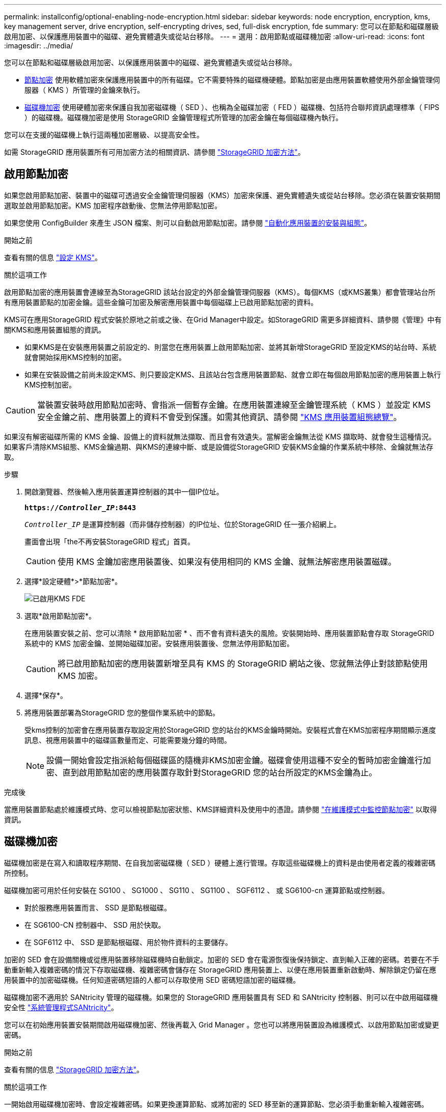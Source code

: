 ---
permalink: installconfig/optional-enabling-node-encryption.html 
sidebar: sidebar 
keywords: node encryption, encryption, kms, key management server, drive encryption, self-encrypting drives, sed, full-disk encryption, fde 
summary: 您可以在節點和磁碟層級啟用加密、以保護應用裝置中的磁碟、避免實體遺失或從站台移除。 
---
= 選用：啟用節點或磁碟機加密
:allow-uri-read: 
:icons: font
:imagesdir: ../media/


[role="lead"]
您可以在節點和磁碟層級啟用加密、以保護應用裝置中的磁碟、避免實體遺失或從站台移除。

* <<啟用節點加密,節點加密>> 使用軟體加密來保護應用裝置中的所有磁碟。它不需要特殊的磁碟機硬體。節點加密是由應用裝置軟體使用外部金鑰管理伺服器（ KMS ）所管理的金鑰來執行。
* <<啟用磁碟機加密,磁碟機加密>> 使用硬體加密來保護自我加密磁碟機（ SED ）、也稱為全磁碟加密（ FED ）磁碟機、包括符合聯邦資訊處理標準（ FIPS ）的磁碟機。磁碟機加密是使用 StorageGRID 金鑰管理程式所管理的加密金鑰在每個磁碟機內執行。


您可以在支援的磁碟機上執行這兩種加密層級、以提高安全性。

如需 StorageGRID 應用裝置所有可用加密方法的相關資訊、請參閱 https://docs.netapp.com/us-en/storagegrid/admin/reviewing-storagegrid-encryption-methods.html["StorageGRID 加密方法"^]。



== 啟用節點加密

如果您啟用節點加密、裝置中的磁碟可透過安全金鑰管理伺服器（KMS）加密來保護、避免實體遺失或從站台移除。您必須在裝置安裝期間選取並啟用節點加密。KMS 加密程序啟動後、您無法停用節點加密。

如果您使用 ConfigBuilder 來產生 JSON 檔案、則可以自動啟用節點加密。請參閱 link:automating-appliance-installation-and-configuration.html["自動化應用裝置的安裝與組態"]。

.開始之前
查看有關的信息 https://docs.netapp.com/us-en/storagegrid/admin/kms-configuring.html["設定 KMS"^]。

.關於這項工作
啟用節點加密的應用裝置會連線至為StorageGRID 該站台設定的外部金鑰管理伺服器（KMS）。每個KMS（或KMS叢集）都會管理站台所有應用裝置節點的加密金鑰。這些金鑰可加密及解密應用裝置中每個磁碟上已啟用節點加密的資料。

KMS可在應用StorageGRID 程式安裝於原地之前或之後、在Grid Manager中設定。如StorageGRID 需更多詳細資料、請參閱《管理》中有關KMS和應用裝置組態的資訊。

* 如果KMS是在安裝應用裝置之前設定的、則當您在應用裝置上啟用節點加密、並將其新增StorageGRID 至設定KMS的站台時、系統就會開始採用KMS控制的加密。
* 如果在安裝設備之前尚未設定KMS、則只要設定KMS、且該站台包含應用裝置節點、就會立即在每個啟用節點加密的應用裝置上執行KMS控制加密。



CAUTION: 當裝置安裝時啟用節點加密時、會指派一個暫存金鑰。在應用裝置連線至金鑰管理系統（ KMS ）並設定 KMS 安全金鑰之前、應用裝置上的資料不會受到保護。如需其他資訊、請參閱 https://docs.netapp.com/us-en/storagegrid/admin/kms-overview-of-kms-and-appliance-configuration.html["KMS 應用裝置組態總覽"^]。

如果沒有解密磁碟所需的 KMS 金鑰、設備上的資料就無法擷取、而且會有效遺失。當解密金鑰無法從 KMS 擷取時、就會發生這種情況。如果客戶清除KMS組態、KMS金鑰過期、與KMS的連線中斷、或是設備從StorageGRID 安裝KMS金鑰的作業系統中移除、金鑰就無法存取。

.步驟
. 開啟瀏覽器、然後輸入應用裝置運算控制器的其中一個IP位址。
+
`*https://_Controller_IP_:8443*`

+
`_Controller_IP_` 是運算控制器（而非儲存控制器）的IP位址、位於StorageGRID 任一張介紹網上。

+
畫面會出現「the不再安裝StorageGRID 程式」首頁。

+

CAUTION: 使用 KMS 金鑰加密應用裝置後、如果沒有使用相同的 KMS 金鑰、就無法解密應用裝置磁碟。

. 選擇*設定硬體*>*節點加密*。
+
image::../media/kms_fde_enabled.png[已啟用KMS FDE]

. 選取*啟用節點加密*。
+
在應用裝置安裝之前、您可以清除 * 啟用節點加密 * 、而不會有資料遺失的風險。安裝開始時、應用裝置節點會存取 StorageGRID 系統中的 KMS 加密金鑰、並開始磁碟加密。安裝應用裝置後、您無法停用節點加密。

+

CAUTION: 將已啟用節點加密的應用裝置新增至具有 KMS 的 StorageGRID 網站之後、您就無法停止對該節點使用 KMS 加密。

. 選擇*保存*。
. 將應用裝置部署為StorageGRID 您的整個作業系統中的節點。
+
受kms控制的加密會在應用裝置存取設定用於StorageGRID 您的站台的KMS金鑰時開始。安裝程式會在KMS加密程序期間顯示進度訊息、視應用裝置中的磁碟區數量而定、可能需要幾分鐘的時間。

+

NOTE: 設備一開始會設定指派給每個磁碟區的隨機非KMS加密金鑰。磁碟會使用這種不安全的暫時加密金鑰進行加密、直到啟用節點加密的應用裝置存取針對StorageGRID 您的站台所設定的KMS金鑰為止。



.完成後
當應用裝置節點處於維護模式時、您可以檢視節點加密狀態、KMS詳細資料及使用中的憑證。請參閱 link:../commonhardware/monitoring-node-encryption-in-maintenance-mode.html["在維護模式中監控節點加密"] 以取得資訊。



== 磁碟機加密

磁碟機加密是在寫入和讀取程序期間、在自我加密磁碟機（ SED ）硬體上進行管理。存取這些磁碟機上的資料是由使用者定義的複雜密碼所控制。

磁碟機加密可用於任何安裝在 SG100 、 SG1000 、 SG110 、 SG1100 、 SGF6112 、 或 SG6100-cn 運算節點或控制器。

* 對於服務應用裝置而言、 SSD 是節點根磁碟。
* 在 SG6100-CN 控制器中、 SSD 用於快取。
* 在 SGF6112 中、 SSD 是節點根磁碟、用於物件資料的主要儲存。


加密的 SED 會在設備關機或從應用裝置移除磁碟機時自動鎖定。加密的 SED 會在電源恢復後保持鎖定、直到輸入正確的密碼。若要在不手動重新輸入複雜密碼的情況下存取磁碟機、複雜密碼會儲存在 StorageGRID 應用裝置上、以便在應用裝置重新啟動時、解除鎖定仍留在應用裝置中的加密磁碟機。任何知道密碼短語的人都可以存取使用 SED 密碼短語加密的磁碟機。

磁碟機加密不適用於 SANtricity 管理的磁碟機。如果您的 StorageGRID 應用裝置具有 SED 和 SANtricity 控制器、則可以在中啟用磁碟機安全性 link:../installconfig/accessing-and-configuring-santricity-system-manager.html["系統管理程式SANtricity"]。

您可以在初始應用裝置安裝期間啟用磁碟機加密、然後再載入 Grid Manager 。您也可以將應用裝置設為維護模式、以啟用節點加密或變更密碼。

.開始之前
查看有關的信息 https://docs.netapp.com/us-en/storagegrid/admin/reviewing-storagegrid-encryption-methods.html["StorageGRID 加密方法"^]。

.關於這項工作
一開始啟用磁碟機加密時、會設定複雜密碼。如果更換運算節點、或將加密的 SED 移至新的運算節點、您必須手動重新輸入複雜密碼。


CAUTION: 請務必將磁碟機加密密碼短語儲存在安全的位置。如果 SED 安裝在其他 StorageGRID 應用裝置中、則必須手動輸入相同的密碼、才能存取加密的 SED 。



=== 啟用磁碟機加密

. 存取 StorageGRID 應用裝置安裝程式。
+
** 在初始應用裝置安裝期間、開啟瀏覽器、然後輸入應用裝置運算控制器的其中一個 IP 位址。
+
`*https://_Controller_IP_:8443*`

+
`_Controller_IP_` 是運算控制器（而非儲存控制器）的IP位址、位於StorageGRID 任一張介紹網上。

** 對於現有的 StorageGRID 應用裝置、 link:../commonhardware/placing-appliance-into-maintenance-mode.html["將產品置於維護模式"]。


. 從 StorageGRID 應用裝置安裝程式首頁、選取 * 設定硬體 * > * 磁碟機加密 * 。
. 選取 * 啟用磁碟機加密 * 。
+

CAUTION: 啟用磁碟機加密並設定密碼後、 SED 磁碟機即為硬體加密。如果沒有使用相同的複雜密碼、就無法存取磁碟機的內容。

. 選擇*保存*。
+
磁碟機加密後、會顯示磁碟機複雜密碼資訊。

+

NOTE: 磁碟機一開始加密時、複雜密碼會設為預設的空白值、而目前的複雜密碼文字會指出「預設（不安全）」。 當此磁碟機上的資料經過加密時、只要設定唯一的複雜密碼、就可以在不輸入複雜密碼的情況下存取資料。

. 輸入加密磁碟機存取的專屬密碼、然後再次輸入密碼以確認。密碼必須至少有 8 個字元、長度不得超過 32 個字元。
. 輸入密碼短語顯示文字、以協助您重新輸入密碼短語。
+
將複雜密碼和複雜密碼顯示文字儲存在安全的位置、例如密碼管理應用程式。

. 選擇*保存*。




=== 檢視磁碟機加密狀態

. link:../commonhardware/placing-appliance-into-maintenance-mode.html["將設備置於維護模式"]。
. 從 StorageGRID 應用裝置安裝程式中、選取 * 設定硬體 * > * 磁碟機加密 * 。




=== 存取加密磁碟機

您必須輸入複雜密碼、才能在更換運算節點之後或將磁碟機移至新的運算節點之後存取加密磁碟機。

. 存取 StorageGRID 應用裝置安裝程式。
+
** 開啟瀏覽器、然後輸入應用裝置運算控制器的其中一個 IP 位址。
+
`*https://_Controller_IP_:8443*`

+
`_Controller_IP_` 是運算控制器（而非儲存控制器）的IP位址、位於StorageGRID 任一張介紹網上。

** link:../commonhardware/placing-appliance-into-maintenance-mode.html["將設備置於維護模式"]。


. 從 StorageGRID 應用裝置安裝程式中、選取警告橫幅中的 * 磁碟機加密 * 連結。
. 輸入您先前在 * 新密碼短語 * 和 * 重新輸入新密碼短語 * 中設定的磁碟機加密密碼。
+

NOTE: 如果您輸入的複雜密碼和複雜密碼顯示文字值與先前輸入的值不符、磁碟機驗證將會失敗。您需要重新啟動應用裝置、並輸入正確的複雜密碼和複雜密碼顯示文字。

. 輸入您先前在 * 新密碼提示顯示文字 * 中設定的密碼提示顯示文字。
. 選擇*保存*。
+
當磁碟機解除鎖定時、警告橫幅將不再顯示。

. 返回 StorageGRID 應用裝置安裝程式首頁、並在「安裝」區段橫幅中選取 * 重新開機 * 、以重新啟動運算節點並存取加密的磁碟機。




=== 變更磁碟機加密密碼

. 存取 StorageGRID 應用裝置安裝程式。
+
** 開啟瀏覽器、然後輸入應用裝置運算控制器的其中一個 IP 位址。
+
`*https://_Controller_IP_:8443*`

+
`_Controller_IP_` 是運算控制器（而非儲存控制器）的IP位址、位於StorageGRID 任一張介紹網上。

** link:../commonhardware/placing-appliance-into-maintenance-mode.html["將設備置於維護模式"]。


. 從 StorageGRID 應用裝置安裝程式中、選取 * 設定硬體 * > * 磁碟機加密 * 。
. 輸入新的唯一複雜密碼以供磁碟機存取、然後再次輸入複雜密碼以確認。密碼必須至少有 8 個字元、長度不得超過 32 個字元。
+

NOTE: 您必須已通過驗證、才能存取磁碟機、才能變更磁碟機加密複雜密碼。

. 輸入密碼短語顯示文字、以協助您重新輸入密碼短語。
. 選擇*保存*。
+

CAUTION: 設定新的複雜密碼後、如果沒有使用新的複雜密碼和複雜密碼顯示文字、就無法解密加密的磁碟機。

. 將新的複雜密碼和複雜密碼顯示文字儲存在安全的位置、例如密碼管理應用程式。




=== 停用磁碟機加密

. 存取 StorageGRID 應用裝置安裝程式。
+
** 開啟瀏覽器、然後輸入應用裝置運算控制器的其中一個 IP 位址。
+
`*https://_Controller_IP_:8443*`

+
`_Controller_IP_` 是運算控制器（而非儲存控制器）的IP位址、位於StorageGRID 任一張介紹網上。

** link:../commonhardware/placing-appliance-into-maintenance-mode.html["將設備置於維護模式"]。


. 從 StorageGRID 應用裝置安裝程式中、選取 * 設定硬體 * > * 磁碟機加密 * 。
. 清除 * 啟用磁碟機加密 * 。
. 若要在磁碟機加密停用時清除所有磁碟機資料、請選取 * 清除磁碟機上的所有資料。 *
+

NOTE: 資料抹除選項僅可在將應用裝置新增至網格之前、從 StorageGRID 應用裝置安裝程式取得。從維護模式存取 StorageGRID 應用裝置安裝程式時、您無法存取此選項。

. 選擇*保存*。


磁碟機內容會以未加密或加密方式清除、加密複雜密碼會被清除、而且 SED 現在可以在沒有複雜密碼的情況下存取。
